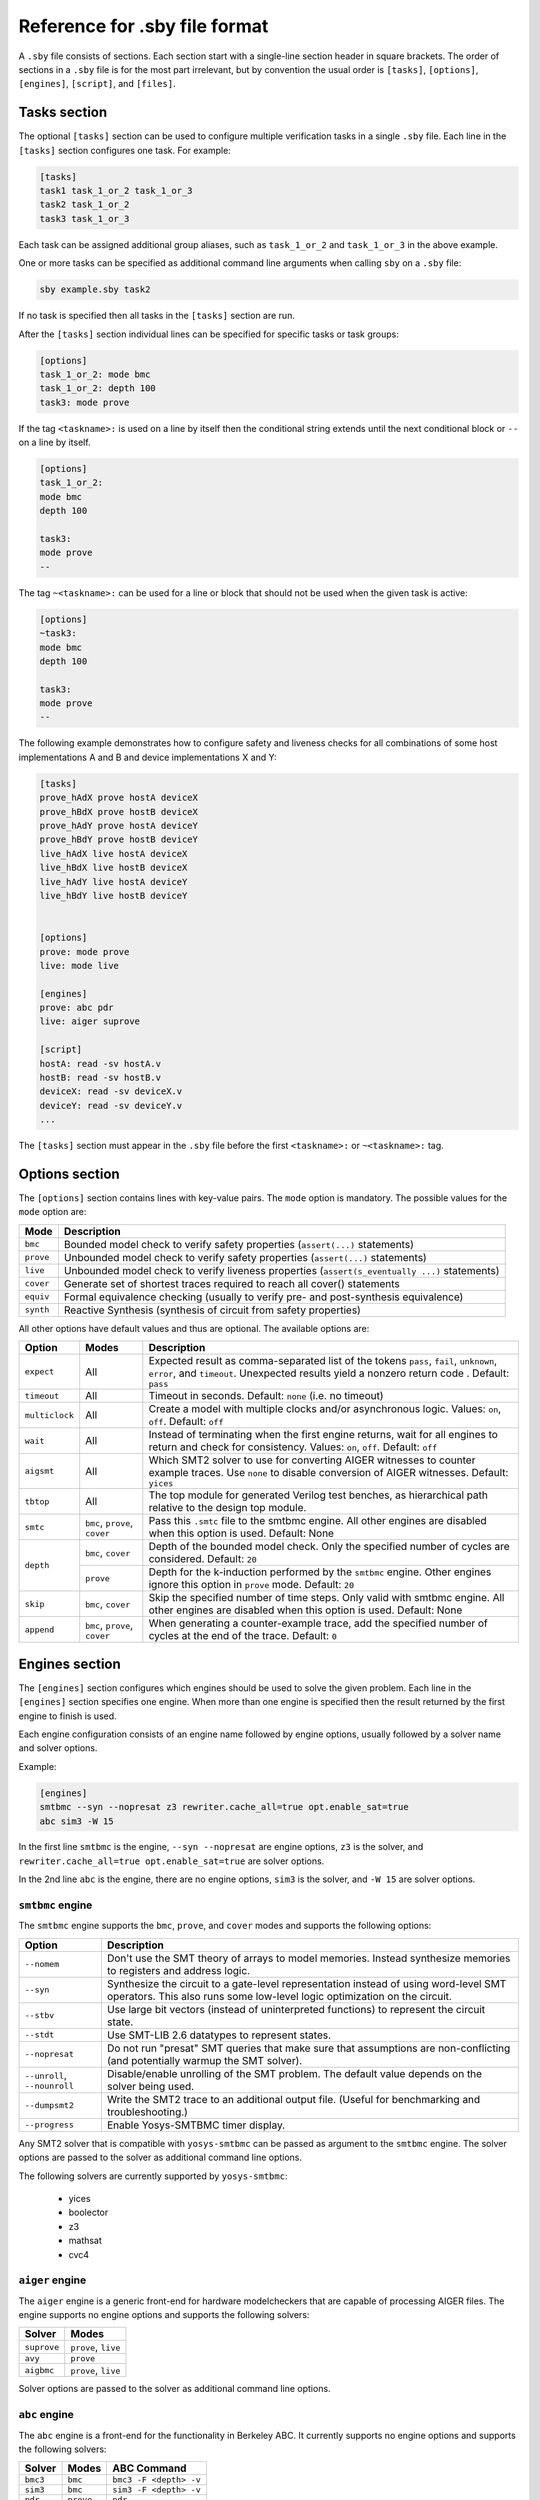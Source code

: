 
Reference for .sby file format
==============================

A ``.sby`` file consists of sections. Each section start with a single-line
section header in square brackets. The order of sections in a ``.sby`` file
is for the most part irrelevant, but by convention the usual order is
``[tasks]``, ``[options]``, ``[engines]``, ``[script]``,  and ``[files]``.

Tasks section
-------------

The optional ``[tasks]`` section can be used to configure multiple verification tasks in
a single ``.sby`` file. Each line in the ``[tasks]`` section configures one task. For example:

.. code-block:: text

   [tasks]
   task1 task_1_or_2 task_1_or_3
   task2 task_1_or_2
   task3 task_1_or_3

Each task can be assigned additional group aliases, such as ``task_1_or_2``
and ``task_1_or_3`` in the above example.

One or more tasks can be specified as additional command line arguments when
calling ``sby`` on a ``.sby`` file:

.. code-block:: text

   sby example.sby task2

If no task is specified then all tasks in the ``[tasks]`` section are run.

After the ``[tasks]`` section individual lines can be specified for specific
tasks or task groups:

.. code-block:: text

   [options]
   task_1_or_2: mode bmc
   task_1_or_2: depth 100
   task3: mode prove

If the tag ``<taskname>:`` is used on a line by itself then the conditional string
extends until the next conditional block or ``--`` on a line by itself.

.. code-block:: text

   [options]
   task_1_or_2:
   mode bmc
   depth 100

   task3:
   mode prove
   --

The tag ``~<taskname>:`` can be used for a line or block that should not be used when
the given task is active:

.. code-block:: text

   [options]
   ~task3:
   mode bmc
   depth 100

   task3:
   mode prove
   --

The following example demonstrates how to configure safety and liveness checks for all
combinations of some host implementations A and B and device implementations X and Y:

.. code-block:: text

   [tasks]
   prove_hAdX prove hostA deviceX
   prove_hBdX prove hostB deviceX
   prove_hAdY prove hostA deviceY
   prove_hBdY prove hostB deviceY
   live_hAdX live hostA deviceX
   live_hBdX live hostB deviceX
   live_hAdY live hostA deviceY
   live_hBdY live hostB deviceY


   [options]
   prove: mode prove
   live: mode live

   [engines]
   prove: abc pdr
   live: aiger suprove

   [script]
   hostA: read -sv hostA.v
   hostB: read -sv hostB.v
   deviceX: read -sv deviceX.v
   deviceY: read -sv deviceY.v
   ...

The ``[tasks]`` section must appear in the ``.sby`` file before the first
``<taskname>:`` or ``~<taskname>:`` tag.

Options section
---------------

The ``[options]`` section contains lines with key-value pairs. The ``mode``
option is mandatory. The possible values for the ``mode`` option are:

========= ===========
Mode      Description
========= ===========
``bmc``   Bounded model check to verify safety properties (``assert(...)`` statements)
``prove`` Unbounded model check to verify safety properties (``assert(...)`` statements)
``live``  Unbounded model check to verify liveness properties (``assert(s_eventually ...)`` statements)
``cover`` Generate set of shortest traces required to reach all cover() statements
``equiv`` Formal equivalence checking (usually to verify pre- and post-synthesis equivalence)
``synth`` Reactive Synthesis (synthesis of circuit from safety properties)
========= ===========

All other options have default values and thus are optional. The available
options are:

+------------------+------------+---------------------------------------------------------+
|   Option         |   Modes    | Description                                             |
+==================+============+=========================================================+
| ``expect``       |   All      | Expected result as comma-separated list of the tokens   |
|                  |            | ``pass``, ``fail``, ``unknown``, ``error``, and         |
|                  |            | ``timeout``. Unexpected results yield a nonzero return  |
|                  |            | code . Default: ``pass``                                |
+------------------+------------+---------------------------------------------------------+
| ``timeout``      |   All      | Timeout in seconds. Default: ``none`` (i.e. no timeout) |
+------------------+------------+---------------------------------------------------------+
| ``multiclock``   |   All      | Create a model with multiple clocks and/or asynchronous |
|                  |            | logic. Values: ``on``, ``off``. Default: ``off``        |
+------------------+------------+---------------------------------------------------------+
| ``wait``         |   All      | Instead of terminating when the first engine returns,   |
|                  |            | wait for all engines to return and check for            |
|                  |            | consistency. Values: ``on``, ``off``. Default: ``off``  |
+------------------+------------+---------------------------------------------------------+
| ``aigsmt``       |   All      | Which SMT2 solver to use for converting AIGER witnesses |
|                  |            | to counter example traces. Use ``none`` to disable      |
|                  |            | conversion of AIGER witnesses. Default: ``yices``       |
+------------------+------------+---------------------------------------------------------+
| ``tbtop``        |   All      | The top module for generated Verilog test benches, as   |
|                  |            | hierarchical path relative to the design top module.    |
+------------------+------------+---------------------------------------------------------+
| ``smtc``         | ``bmc``,   | Pass this ``.smtc`` file to the smtbmc engine. All      |
|                  | ``prove``, | other engines are disabled when this option is used.    |
|                  | ``cover``  | Default: None                                           |
+------------------+------------+---------------------------------------------------------+
| ``depth``        | ``bmc``,   | Depth of the bounded model check. Only the specified    |
|                  | ``cover``  | number of cycles are considered. Default: ``20``        |
|                  +------------+---------------------------------------------------------+
|                  | ``prove``  | Depth for the k-induction performed by the ``smtbmc``   |
|                  |            | engine. Other engines ignore this option in ``prove``   |
|                  |            | mode. Default: ``20``                                   |
+------------------+------------+---------------------------------------------------------+
| ``skip``         | ``bmc``,   | Skip the specified number of time steps. Only valid     |
|                  | ``cover``  | with smtbmc engine. All other engines are disabled when |
|                  |            | this option is used. Default: None                      |
+------------------+------------+---------------------------------------------------------+
| ``append``       | ``bmc``,   | When generating a counter-example trace, add the        |
|                  | ``prove``, | specified number of cycles at the end of the trace.     |
|                  | ``cover``  | Default: ``0``                                          |
+------------------+------------+---------------------------------------------------------+

Engines section
---------------

The ``[engines]`` section configures which engines should be used to solve the
given problem. Each line in the ``[engines]`` section specifies one engine. When
more than one engine is specified then the result returned by the first engine
to finish is used.

Each engine configuration consists of an engine name followed by engine options,
usually followed by a solver name and solver options.

Example:

.. code-block:: text

   [engines]
   smtbmc --syn --nopresat z3 rewriter.cache_all=true opt.enable_sat=true
   abc sim3 -W 15

In the first line ``smtbmc`` is the engine, ``--syn --nopresat`` are engine options,
``z3`` is the solver, and ``rewriter.cache_all=true opt.enable_sat=true`` are
solver options.

In the 2nd line ``abc`` is the engine, there are no engine options, ``sim3`` is the
solver, and ``-W 15`` are solver options.

``smtbmc`` engine
~~~~~~~~~~~~~~~~~

The ``smtbmc`` engine supports the ``bmc``, ``prove``, and ``cover`` modes and supports
the following options:

+-----------------+---------------------------------------------------------+
|   Option        | Description                                             |
+=================+=========================================================+
| ``--nomem``     | Don't use the SMT theory of arrays to model memories.   |
|                 | Instead synthesize memories to registers and address    |
|                 | logic.                                                  |
+-----------------+---------------------------------------------------------+
| ``--syn``       | Synthesize the circuit to a gate-level representation   |
|                 | instead of using word-level SMT operators. This also    |
|                 | runs some low-level logic optimization on the circuit.  |
+-----------------+---------------------------------------------------------+
| ``--stbv``      | Use large bit vectors (instead of uninterpreted         |
|                 | functions) to represent the circuit state.              |
+-----------------+---------------------------------------------------------+
| ``--stdt``      | Use SMT-LIB 2.6 datatypes to represent states.          |
+-----------------+---------------------------------------------------------+
| ``--nopresat``  | Do not run "presat" SMT queries that make sure that     |
|                 | assumptions are non-conflicting (and potentially        |
|                 | warmup the SMT solver).                                 |
+-----------------+---------------------------------------------------------+
| ``--unroll``,   | Disable/enable unrolling of the SMT problem. The        |
| ``--nounroll``  | default value depends on the solver being used.         |
+-----------------+---------------------------------------------------------+
| ``--dumpsmt2``  | Write the SMT2 trace to an additional output file.      |
|                 | (Useful for benchmarking and troubleshooting.)          |
+-----------------+---------------------------------------------------------+
| ``--progress``  | Enable Yosys-SMTBMC timer display.                      |
+-----------------+---------------------------------------------------------+

Any SMT2 solver that is compatible with ``yosys-smtbmc`` can be passed as
argument to the ``smtbmc`` engine. The solver options are passed to the solver
as additional command line options.

The following solvers are currently supported by ``yosys-smtbmc``:

  * yices
  * boolector
  * z3
  * mathsat
  * cvc4

``aiger`` engine
~~~~~~~~~~~~~~~~

The ``aiger`` engine is a generic front-end for hardware modelcheckers that are capable
of processing AIGER files. The engine supports no engine options and supports the following
solvers:

+-------------------------------+---------------------------------+
|   Solver                      |   Modes                         |
+===============================+=================================+
| ``suprove``                   |   ``prove``, ``live``           |
+-------------------------------+---------------------------------+
| ``avy``                       |   ``prove``                     |
+-------------------------------+---------------------------------+
| ``aigbmc``                    |   ``prove``, ``live``           |
+-------------------------------+---------------------------------+

Solver options are passed to the solver as additional command line options.

``abc`` engine
~~~~~~~~~~~~~~

The ``abc`` engine is a front-end for the functionality in Berkeley ABC. It
currently supports no engine options and supports the following
solvers:

+------------+-----------------+---------------------------------+
|   Solver   |   Modes         |   ABC Command                   |
+============+=================+=================================+
| ``bmc3``   |  ``bmc``        |  ``bmc3 -F <depth> -v``         |
+------------+-----------------+---------------------------------+
| ``sim3``   |  ``bmc``        |  ``sim3 -F <depth> -v``         |
+------------+-----------------+---------------------------------+
| ``pdr``    |  ``prove``      |  ``pdr``                        |
+------------+-----------------+---------------------------------+

Solver options are passed as additional arguments to the ABC command
implementing the solver.

Script section
--------------

The ``[script]`` section contains the Yosys script that reads and elaborates
the design under test. For example, for a simple project contained in a single
design file ``mytest.sv`` with the top-module ``mytest``:

.. code-block:: text

   [script]
   read -sv mytest.sv
   prep -top mytest

Or explicitly using the Verific SystemVerilog parser (default for ``read -sv``
when Yosys is built with Verific support):

.. code-block:: text

   [script]
   verific -sv mytest.sv
   verific -import mytest
   prep -top mytest

Or explicitly using the native Yosys Verilog parser (default for ``read -sv``
when Yosys is not built with Verific support):

.. code-block:: text

   [script]
   read_verilog -sv mytest.sv
   prep -top mytest

Run ``yosys`` in a terminal window and enter ``help`` on the Yosys prompt
for a command list. Run ``help <command>`` for a detailed description of the
command, for example ``help prep``.

Files section
-------------

The files section lists the source files for the proof, meaning all the
files Yosys will need to access when reading the design, including for
example data files for ``$readmemh`` and ``$readmemb``.

``sby`` copies these files to ``<outdir>/src/`` before running the Yosys
script. When the Yosys script is executed, it will use the copies in
``<outdir>/src/``. (Alternatively absolute filenames can be used in the
Yosys script for files not listed in the files section.)

For example:

.. code-block:: text

   [files]
   top.sv
   ../common/defines.vh
   /data/prj42/modules/foobar.sv

Will copy these files as ``top.v``, ``defines.vh``, and ``foobar.sv``
to ``<outdir>/src/``.

If the name of the file in ``<outdir>/src/`` should be different from the
basename of the specified file, then the new file name can be specified before
the source file name. For example:

.. code-block:: text

   [files]
   top.sv
   defines.vh ../common/defines_footest.vh
   foo/bar.sv /data/prj42/modules/foobar.sv

File sections
-------------

File sections can be used to create additional files in ``<outdir>/src/`` from
the literal content of the ``[file <filename>]`` section ("here document"). For
example:

.. code-block:: text

   [file params.vh]
   `define RESET_LEN 42
   `define FAULT_CYCLE 57

Pycode blocks
-------------

TBD
